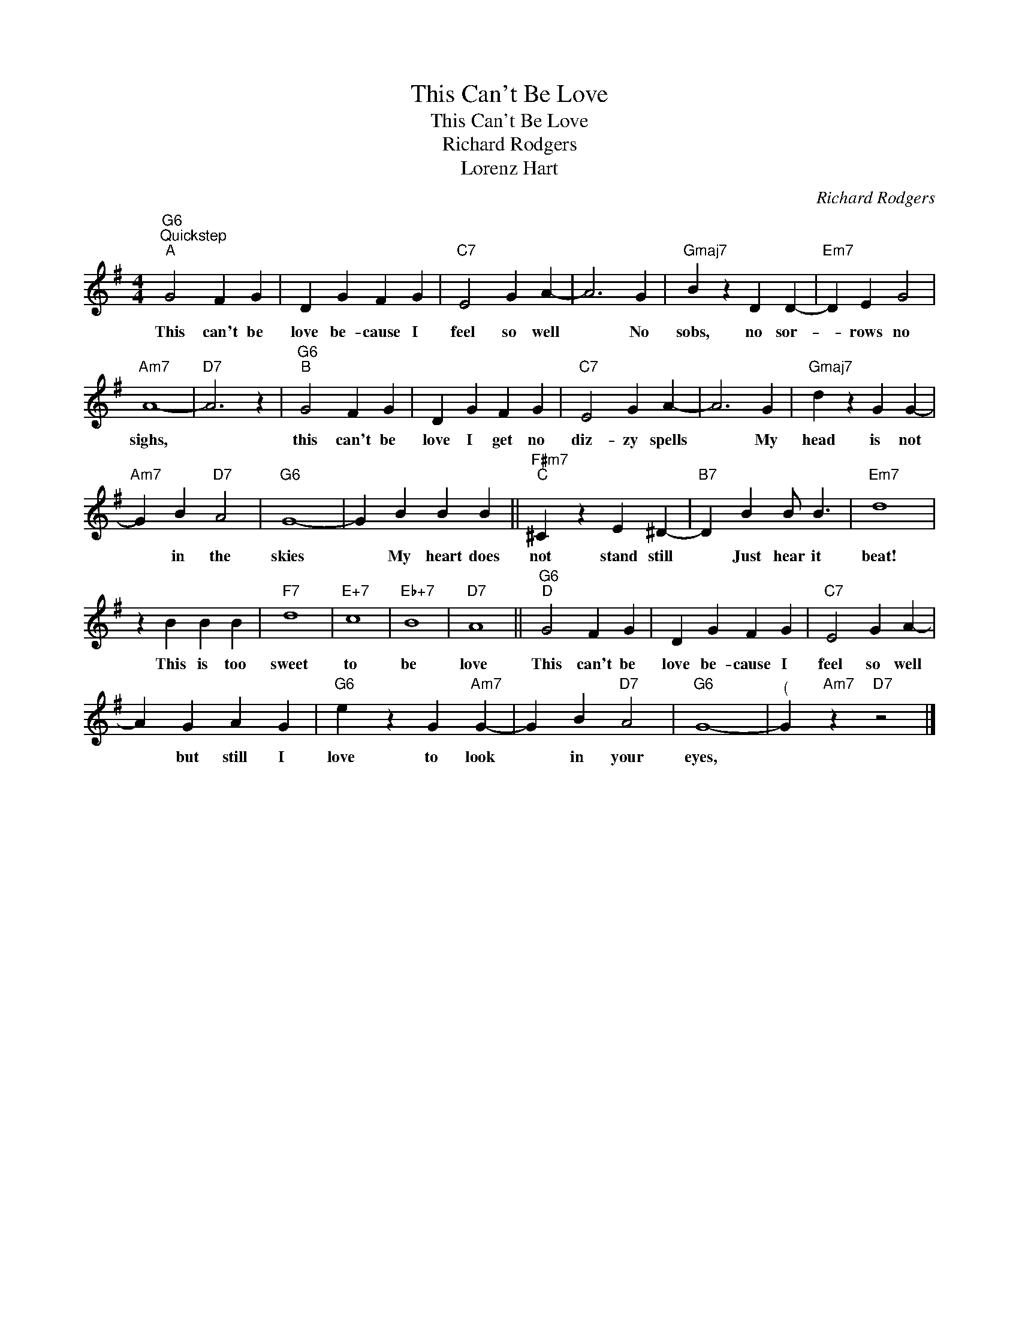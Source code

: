 X:1
T:This Can't Be Love
T:This Can't Be Love
T:Richard Rodgers 
T:Lorenz Hart
C:Richard Rodgers
Z:All Rights Reserved
L:1/4
M:4/4
K:G
V:1 treble 
%%MIDI program 0
%%MIDI control 7 100
%%MIDI control 10 64
V:1
"G6""^Quickstep""^A" G2 F G | D G F G |"C7" E2 G A- | A3 G |"Gmaj7" B z D D- |"Em7" D E G2 | %6
w: This can't be|love be- cause I|feel so well|* No|sobs, no sor-|* rows no|
"Am7" A4- |"D7" A3 z |"G6""^B" G2 F G | D G F G |"C7" E2 G A- | A3 G |"Gmaj7" d z G G- | %13
w: sighs,||this can't be|love I get no|diz- zy spells|* My|head is not|
"Am7" G B"D7" A2 |"G6" G4- | G B B B ||"F#m7""^C" ^C z E ^D- |"B7" D B B/ B3/2 |"Em7" d4 | %19
w: * in the|skies|* My heart does|not stand still|* Just hear it|beat!|
 z B B B |"F7" d4 |"E+7" c4 |"Eb+7" B4 |"D7" A4 ||"G6""^D" G2 F G | D G F G |"C7" E2 G A- | %27
w: This is too|sweet|to|be|love|This can't be|love be- cause I|feel so well|
 A G A G |"G6" e z G"Am7" G- | G B"D7" A2 |"G6" G4- |"^(" G"Am7" z"D7" z2 |] %32
w: * but still I|love to look|* in your|eyes,||

